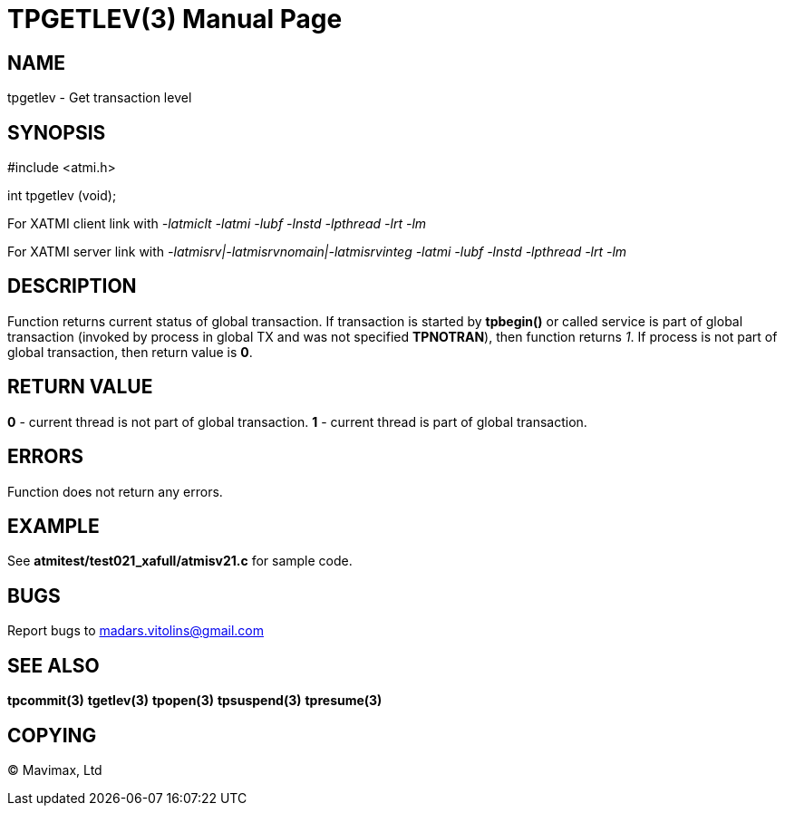TPGETLEV(3)
===========
:doctype: manpage


NAME
----
tpgetlev - Get transaction level


SYNOPSIS
--------
#include <atmi.h>

int tpgetlev (void);

For XATMI client link with '-latmiclt -latmi -lubf -lnstd -lpthread -lrt -lm'

For XATMI server link with '-latmisrv|-latmisrvnomain|-latmisrvinteg -latmi -lubf -lnstd -lpthread -lrt -lm'

DESCRIPTION
-----------
Function returns current status of global transaction. If transaction is started by *tpbegin()* or called service is part of global transaction (invoked by process in global TX and was not specified *TPNOTRAN*), then function returns '1'. If process is not part of global transaction, then return value is *0*.

RETURN VALUE
------------
*0* - current thread is not part of global transaction. *1* - current thread is part of global transaction.


ERRORS
------
Function does not return any errors.

EXAMPLE
-------
See *atmitest/test021_xafull/atmisv21.c* for sample code.

BUGS
----
Report bugs to madars.vitolins@gmail.com

SEE ALSO
--------
*tpcommit(3)* *tgetlev(3)* *tpopen(3)* *tpsuspend(3)* *tpresume(3)*

COPYING
-------
(C) Mavimax, Ltd

